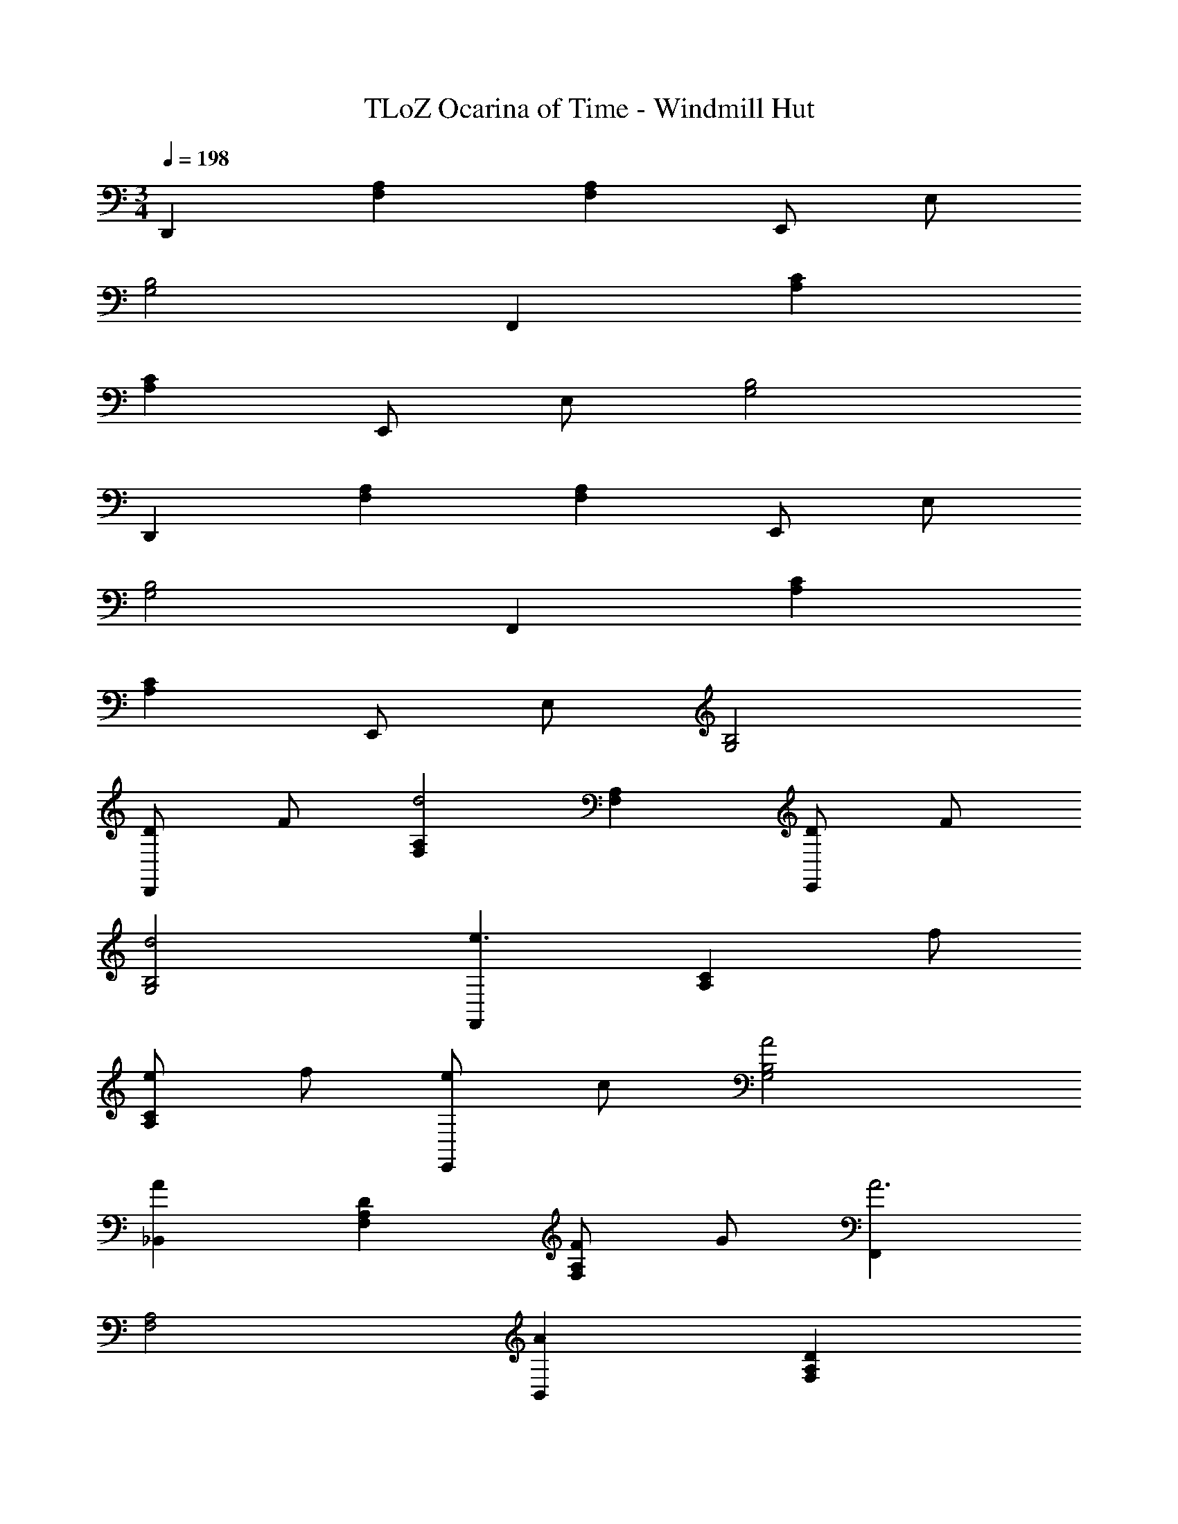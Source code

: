 X: 1
T: TLoZ Ocarina of Time - Windmill Hut
Z: ABC Generated by Starbound Composer
L: 1/4
M: 3/4
Q: 1/4=198
K: C
D,, [A,F,] [A,F,] E,,/2 E,/2 
[B,2G,2] F,, [CA,] 
[CA,] E,,/2 E,/2 [B,2G,2] 
D,, [A,F,] [A,F,] E,,/2 E,/2 
[B,2G,2] F,, [CA,] 
[CA,] E,,/2 E,/2 [B,2G,2] 
[D/2D,,] F/2 [A,F,d2] [A,F,] [D/2E,,] F/2 
[d2B,2G,2] [F,,e3/2] [z/2CA,] f/2 
[e/2CA,] f/2 [e/2E,,] c/2 [A2B,2G,2] 
[A_B,,] [DA,F,] [F/2A,F,] G/2 [F,,A3] 
[A,2F,2] [AB,,] [DA,F,] 
[F/2A,F,] G/2 [A,,E3] [A,2E,2] 
[D/2D,,] F/2 [A,F,d2] [A,F,] [D/2E,,] F/2 
[d2B,2G,2] [F,,e3/2] [z/2CA,] f/2 
[e/2CA,] f/2 [e/2E,,] c/2 [A2B,2G,2] 
[AB,,] [DA,F,] [F/2A,F,] G/2 [A,,A2] 
[zA,2E,2] A [D,,D3] [A,F,] 
[A,F,] E,,/2 E,/2 [B,2G,2] 
F,, [CA,] [CA,] E,,/2 E,/2 
[B,2G,2] D,, [A,F,] 
[A,F,] E,,/2 E,/2 [B,2G,2] 
F,, [CA,] [CA,] E,,/2 E,/2 
[B,2G,2] [D/2D,,] F/2 [A,F,d2] 
[A,F,] [D/2E,,] F/2 [d2B,2G,2] 
[F,,e3/2] [z/2CA,] f/2 [e/2CA,] f/2 [e/2E,,] c/2 
[A2B,2G,2] [AB,,] [DA,F,] 
[F/2A,F,] G/2 [F,,A3] [A,2F,2] 
[AB,,] [DA,F,] [F/2A,F,] G/2 [A,,E3] 
[A,2E,2] [D/2D,,] F/2 [A,F,d2] 
[A,F,] [D/2E,,] F/2 [d2B,2G,2] 
[F,,e3/2] [z/2CA,] f/2 [e/2CA,] f/2 [e/2E,,] c/2 
[A2B,2G,2] [AB,,] [DA,F,] 
[F/2A,F,] G/2 [A,,A2] [zA,2E,2] A 
[D,,D3] [A,F,] [A,F,] E,,/2 E,/2 
[B,2G,2] F,, [CA,] 
[CA,] E,,/2 E,/2 [B,2G,2] 
D,, [A,F,] [A,F,] E,,/2 E,/2 
[B,2G,2] F,, [CA,] 
[CA,] E,,/2 E,/2 [B,2G,2] 
